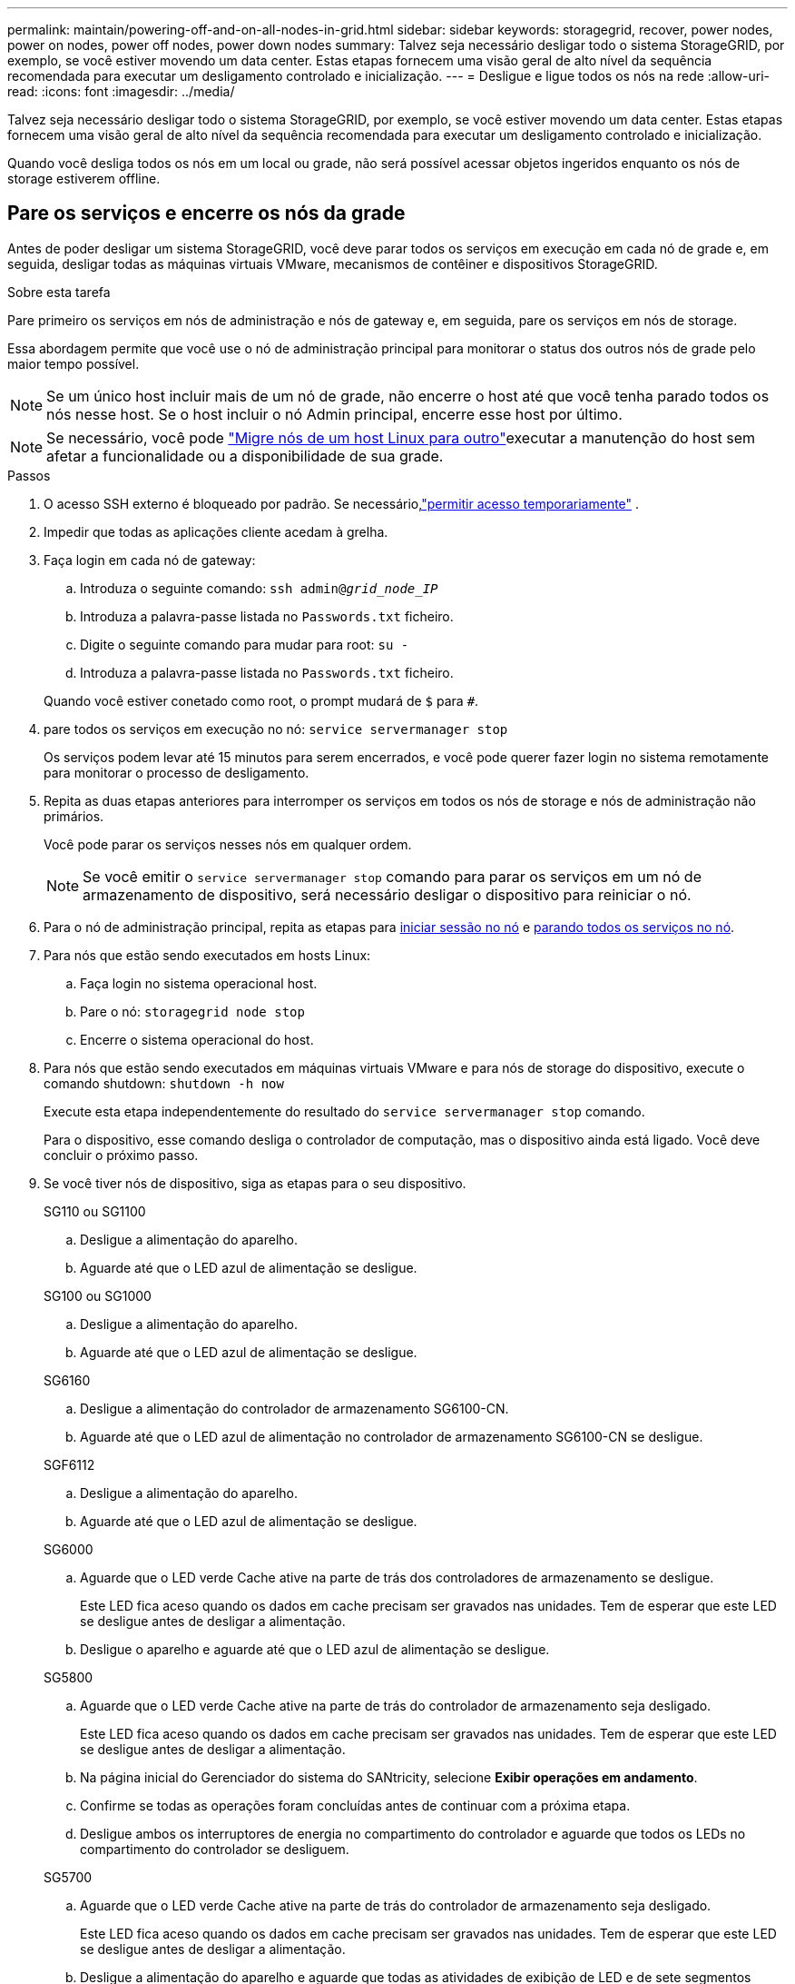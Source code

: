 ---
permalink: maintain/powering-off-and-on-all-nodes-in-grid.html 
sidebar: sidebar 
keywords: storagegrid, recover, power nodes, power on nodes, power off nodes, power down nodes 
summary: Talvez seja necessário desligar todo o sistema StorageGRID, por exemplo, se você estiver movendo um data center. Estas etapas fornecem uma visão geral de alto nível da sequência recomendada para executar um desligamento controlado e inicialização. 
---
= Desligue e ligue todos os nós na rede
:allow-uri-read: 
:icons: font
:imagesdir: ../media/


[role="lead"]
Talvez seja necessário desligar todo o sistema StorageGRID, por exemplo, se você estiver movendo um data center. Estas etapas fornecem uma visão geral de alto nível da sequência recomendada para executar um desligamento controlado e inicialização.

Quando você desliga todos os nós em um local ou grade, não será possível acessar objetos ingeridos enquanto os nós de storage estiverem offline.



== Pare os serviços e encerre os nós da grade

Antes de poder desligar um sistema StorageGRID, você deve parar todos os serviços em execução em cada nó de grade e, em seguida, desligar todas as máquinas virtuais VMware, mecanismos de contêiner e dispositivos StorageGRID.

.Sobre esta tarefa
Pare primeiro os serviços em nós de administração e nós de gateway e, em seguida, pare os serviços em nós de storage.

Essa abordagem permite que você use o nó de administração principal para monitorar o status dos outros nós de grade pelo maior tempo possível.


NOTE: Se um único host incluir mais de um nó de grade, não encerre o host até que você tenha parado todos os nós nesse host. Se o host incluir o nó Admin principal, encerre esse host por último.


NOTE: Se necessário, você pode link:linux-migrating-grid-node-to-new-host.html["Migre nós de um host Linux para outro"]executar a manutenção do host sem afetar a funcionalidade ou a disponibilidade de sua grade.

.Passos
. O acesso SSH externo é bloqueado por padrão.  Se necessário,link:../admin/manage-external-ssh-access.html["permitir acesso temporariamente"] .
. Impedir que todas as aplicações cliente acedam à grelha.
. [[log_in_to_gn]]Faça login em cada nó de gateway:
+
.. Introduza o seguinte comando: `ssh admin@_grid_node_IP_`
.. Introduza a palavra-passe listada no `Passwords.txt` ficheiro.
.. Digite o seguinte comando para mudar para root: `su -`
.. Introduza a palavra-passe listada no `Passwords.txt` ficheiro.


+
Quando você estiver conetado como root, o prompt mudará de `$` para `#`.

. [[stop_all_services]]pare todos os serviços em execução no nó: `service servermanager stop`
+
Os serviços podem levar até 15 minutos para serem encerrados, e você pode querer fazer login no sistema remotamente para monitorar o processo de desligamento.

. Repita as duas etapas anteriores para interromper os serviços em todos os nós de storage e nós de administração não primários.
+
Você pode parar os serviços nesses nós em qualquer ordem.

+

NOTE: Se você emitir o `service servermanager stop` comando para parar os serviços em um nó de armazenamento de dispositivo, será necessário desligar o dispositivo para reiniciar o nó.

. Para o nó de administração principal, repita as etapas para <<log_in_to_gn,iniciar sessão no nó>> e <<stop_all_services,parando todos os serviços no nó>>.
. Para nós que estão sendo executados em hosts Linux:
+
.. Faça login no sistema operacional host.
.. Pare o nó: `storagegrid node stop`
.. Encerre o sistema operacional do host.


. Para nós que estão sendo executados em máquinas virtuais VMware e para nós de storage do dispositivo, execute o comando shutdown: `shutdown -h now`
+
Execute esta etapa independentemente do resultado do `service servermanager stop` comando.

+
Para o dispositivo, esse comando desliga o controlador de computação, mas o dispositivo ainda está ligado. Você deve concluir o próximo passo.

. Se você tiver nós de dispositivo, siga as etapas para o seu dispositivo.
+
[role="tabbed-block"]
====
.SG110 ou SG1100
--
.. Desligue a alimentação do aparelho.
.. Aguarde até que o LED azul de alimentação se desligue.


--
.SG100 ou SG1000
--
.. Desligue a alimentação do aparelho.
.. Aguarde até que o LED azul de alimentação se desligue.


--
.SG6160
--
.. Desligue a alimentação do controlador de armazenamento SG6100-CN.
.. Aguarde até que o LED azul de alimentação no controlador de armazenamento SG6100-CN se desligue.


--
.SGF6112
--
.. Desligue a alimentação do aparelho.
.. Aguarde até que o LED azul de alimentação se desligue.


--
.SG6000
--
.. Aguarde que o LED verde Cache ative na parte de trás dos controladores de armazenamento se desligue.
+
Este LED fica aceso quando os dados em cache precisam ser gravados nas unidades. Tem de esperar que este LED se desligue antes de desligar a alimentação.

.. Desligue o aparelho e aguarde até que o LED azul de alimentação se desligue.


--
.SG5800
--
.. Aguarde que o LED verde Cache ative na parte de trás do controlador de armazenamento seja desligado.
+
Este LED fica aceso quando os dados em cache precisam ser gravados nas unidades. Tem de esperar que este LED se desligue antes de desligar a alimentação.

.. Na página inicial do Gerenciador do sistema do SANtricity, selecione *Exibir operações em andamento*.
.. Confirme se todas as operações foram concluídas antes de continuar com a próxima etapa.
.. Desligue ambos os interruptores de energia no compartimento do controlador e aguarde que todos os LEDs no compartimento do controlador se desliguem.


--
.SG5700
--
.. Aguarde que o LED verde Cache ative na parte de trás do controlador de armazenamento seja desligado.
+
Este LED fica aceso quando os dados em cache precisam ser gravados nas unidades. Tem de esperar que este LED se desligue antes de desligar a alimentação.

.. Desligue a alimentação do aparelho e aguarde que todas as atividades de exibição de LED e de sete segmentos parem.


--
====
. Se necessário, faça logout do shell de comando: `exit`
+
A grelha StorageGRID foi agora desligada.

. Se você permitiu acesso SSH externo,link:../admin/manage-external-ssh-access.html["bloquear acesso"] quando terminar de desligar os nós.




== Inicie os nós de grade


CAUTION: Se toda a grade tiver sido desligada por mais de 15 dias, entre em Contato com o suporte técnico antes de iniciar qualquer nó de grade. Não tente os procedimentos de recuperação que reconstroem dados do Cassandra. Isso pode resultar em perda de dados.

Se possível, ligue os nós da grade nesta ordem:

* Aplique o poder aos nós de administração primeiro.
* Aplique energia aos nós do Gateway por último.



NOTE: Se um host incluir vários nós de grade, os nós retornarão online automaticamente quando você ligar o host.

.Passos
. Ligue os hosts para o nó de administração principal e quaisquer nós de administração não primários.
+

NOTE: Você não poderá fazer login nos nós de administração até que os nós de storage tenham sido reiniciados.

. Ligue os hosts para todos os nós de storage.
+
Você pode ativar esses nós em qualquer ordem.

. Ligue os hosts para todos os nós do Gateway.
. Faça login no Gerenciador de Grade.
. Selecione *Nós* e monitore o status dos nós da grade.  Verifique se não há ícones de alerta ao lado dos nomes dos nós.


.Informações relacionadas
* https://docs.netapp.com/us-en/storagegrid-appliances/sg6100/index.html["Aparelhos de armazenamento SGF6112 e SG6160"^]
* https://docs.netapp.com/us-en/storagegrid-appliances/sg110-1100/index.html["Aparelhos de serviços SG110 e SG1100"^]
* https://docs.netapp.com/us-en/storagegrid-appliances/sg100-1000/index.html["Aparelhos de serviços SG100 e SG1000"^]
* https://docs.netapp.com/us-en/storagegrid-appliances/sg6000/index.html["SG6000 dispositivos de armazenamento"^]
* https://docs.netapp.com/us-en/storagegrid-appliances/sg5800/index.html["SG5800 dispositivos de armazenamento"^]
* https://docs.netapp.com/us-en/storagegrid-appliances/sg5700/index.html["SG5700 dispositivos de armazenamento"^]


